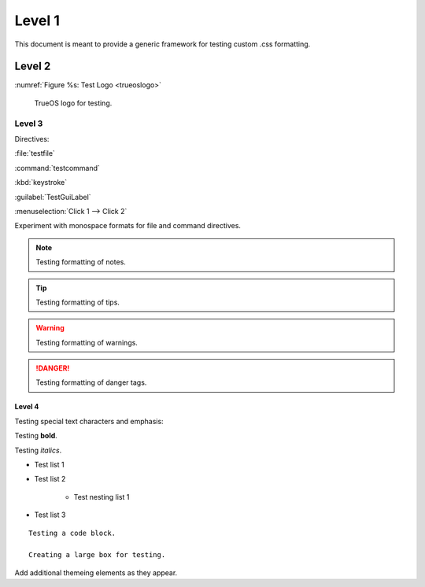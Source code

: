 Level 1
*******

This document is meant to provide a generic framework for
testing custom .css formatting.

Level 2
=======

:numref:`Figure %s: Test Logo <trueoslogo>`

 TrueOS logo for testing.

.. _trueoslogo:

.. figure:: images/trueoslogo.png
   :scale: 100%

Level 3
---------

Directives:

:file:`testfile`

:command:`testcommand`

:kbd:`keystroke`

:guilabel:`TestGuiLabel`

:menuselection:`Click 1 --> Click 2`

Experiment with monospace formats for file and command
directives.

.. note:: Testing formatting of notes.

.. tip:: Testing formatting of tips.

.. warning:: Testing formatting of warnings.

.. danger:: Testing formatting of danger tags.

Level 4
^^^^^^^

Testing special text characters and emphasis:

Testing **bold**.

Testing *italics*.

* Test list 1
* Test list 2
   
   * Test nesting list 1

* Test list 3

::

 Testing a code block.
 
 Creating a large box for testing.
 
Add additional themeing elements as they appear.
